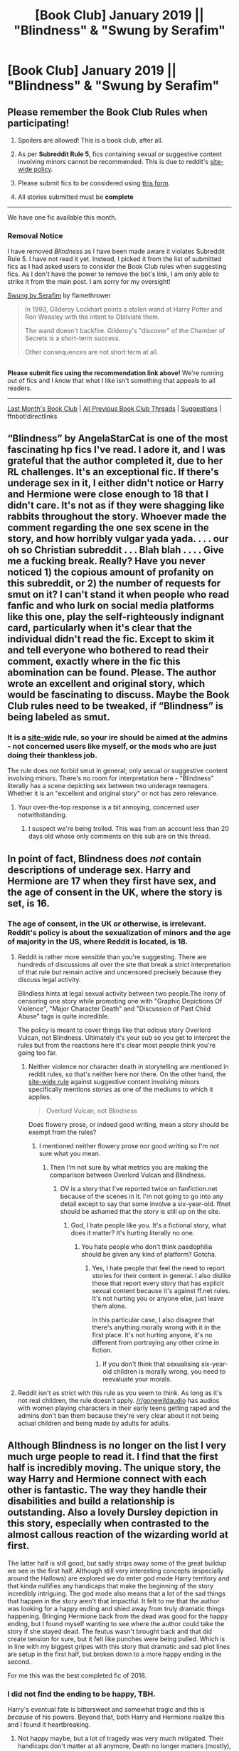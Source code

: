 #+TITLE: [Book Club] January 2019 || "Blindness" & "Swung by Serafim"

* [Book Club] January 2019 || "Blindness" & "Swung by Serafim"
:PROPERTIES:
:Author: the-phony-pony
:Score: 34
:DateUnix: 1546387266.0
:DateShort: 2019-Jan-02
:FlairText: Discussion
:END:
** Please remember the Book Club Rules when participating!
   :PROPERTIES:
   :CUSTOM_ID: please-remember-the-book-club-rules-when-participating
   :END:

1. Spoilers are allowed! This is a book club, after all.

2. As per *Subreddit Rule 5*, fics containing sexual or suggestive content involving minors cannot be recommended. This is due to reddit's [[https://www.reddithelp.com/en/categories/rules-reporting/account-and-community-restrictions/do-not-post-sexual-or-suggestive][site-wide policy]].

3. Please submit fics to be considered using [[https://goo.gl/forms/y60X6vHRLwFTFfYq2][this form]].

4. All stories submitted must be *complete*

--------------

We have one fic available this month.

*** Removal Notice
    :PROPERTIES:
    :CUSTOM_ID: removal-notice
    :END:
I have removed /Blindness/ as I have been made aware it violates Subreddit Rule 5. I have not read it yet. Instead, I picked it from the list of submitted fics as I had asked users to consider the Book Club rules when suggesting fics. As I don't have the power to remove the bot's link, I am only able to strike it from the main post. I am sorry for my oversight!

[[https://archiveofourown.org/works/9821300][Swung by Serafim]] by flamethrower

#+begin_quote
  In 1993, GIlderoy Lockhart points a stolen wand at Harry Potter and Ron Weasley with the intent to Obliviate them.

  The wand doesn't backfire. Gilderoy's "discover" of the Chamber of Secrets is a short-term success.

  Other consequences are not short term at all.
#+end_quote

** 
   :PROPERTIES:
   :CUSTOM_ID: section
   :END:
*Please submit fics using the recommendation link above!* We're running out of fics and I /know/ that what I like isn't something that appeals to all readers.

--------------

[[https://redd.it/a20mwz][Last Month's Book Club]] | [[https://www.reddit.com/r/HPfanfiction/wiki/stories/bookclub][All Previous Book Club Threads]] | [[https://www.reddit.com/message/compose?to=the-phony-pony&subject=/r/HPfanfiction%20Book%20Club][Suggestions]] | ffnbot!directlinks


** “Blindness” by AngelaStarCat is one of the most fascinating hp fics I've read. I adore it, and I was grateful that the author completed it, due to her RL challenges. It's an exceptional fic. If there's underage sex in it, I either didn't notice or Harry and Hermione were close enough to 18 that I didn't care. It's not as if they were shagging like rabbits throughout the story. Whoever made the comment regarding the one sex scene in the story, and how horribly vulgar yada yada. . . . our oh so Christian subreddit . . . Blah blah . . . . Give me a fucking break. Really? Have you never noticed 1) the copious amount of profanity on this subreddit, or 2) the number of requests for smut on it? I can't stand it when people who read fanfic and who lurk on social media platforms like this one, play the self-righteously indignant card, particularly when it's clear that the individual didn't read the fic. Except to skim it and tell everyone who bothered to read their comment, exactly where in the fic this abomination can be found. Please. The author wrote an excellent and original story, which would be fascinating to discuss. Maybe the Book Club rules need to be tweaked, if “Blindness” is being labeled as smut.
:PROPERTIES:
:Author: Suzanne95
:Score: 54
:DateUnix: 1546581020.0
:DateShort: 2019-Jan-04
:END:

*** It is a [[https://www.reddithelp.com/en/categories/rules-reporting/account-and-community-restrictions/do-not-post-sexual-or-suggestive][site-wide]] rule, so your ire should be aimed at the admins - not concerned users like myself, or the mods who are just doing their thankless job.

The rule does not forbid smut in general; only sexual or suggestive content involving minors. There's no room for interpretation here - “Blindness” literally has a scene depicting sex between two underage teenagers. Whether it is an "excellent and original story" or not has zero relevance.
:PROPERTIES:
:Author: sophocleezmah
:Score: 7
:DateUnix: 1546616271.0
:DateShort: 2019-Jan-04
:END:

**** Your over-the-top response is a bit annoying, concerned user notwithstanding.
:PROPERTIES:
:Author: Suzanne95
:Score: 32
:DateUnix: 1546622046.0
:DateShort: 2019-Jan-04
:END:

***** I suspect we're being trolled. This was from an account less than 20 days old whose only comments on this sub are on this thread.
:PROPERTIES:
:Author: rpeh
:Score: 30
:DateUnix: 1546631277.0
:DateShort: 2019-Jan-04
:END:


** In point of fact, Blindness does /not/ contain descriptions of underage sex. Harry and Hermione are 17 when they first have sex, and the age of consent in the UK, where the story is set, is 16.
:PROPERTIES:
:Author: rpeh
:Score: 43
:DateUnix: 1546598110.0
:DateShort: 2019-Jan-04
:END:

*** The age of consent, in the UK or otherwise, is irrelevant. Reddit's policy is about the sexualization of minors and the age of majority in the US, where Reddit is located, is 18.
:PROPERTIES:
:Author: denarii
:Score: 2
:DateUnix: 1546612462.0
:DateShort: 2019-Jan-04
:END:

**** Reddit is rather more sensible than you're suggesting. There are hundreds of discussions all over the site that break a strict interpretation of that rule but remain active and uncensored precisely because they discuss legal activity.

Blindless hints at legal sexual activity between two people.The irony of censoring one story while promoting one with "Graphic Depictions Of Violence", "Major Character Death" and "Discussion of Past Child Abuse" tags is quite incredible.

The policy is meant to cover things like that odious story Overlord Vulcan, not Blindness. Ultimately it's your sub so you get to interpret the rules but from the reactions here it's clear most people think you're going too far.
:PROPERTIES:
:Author: rpeh
:Score: 33
:DateUnix: 1546614257.0
:DateShort: 2019-Jan-04
:END:

***** Neither violence nor character death in storytelling are mentioned in reddit rules, so that's neither here nor there. On the other hand, the [[https://www.reddithelp.com/en/categories/rules-reporting/account-and-community-restrictions/do-not-post-sexual-or-suggestive][site-wide rule]] against suggestive content involving minors specifically mentions /stories/ as one of the mediums to which it applies.

#+begin_quote
  Overlord Vulcan, not Blindness
#+end_quote

Does flowery prose, or indeed good writing, mean a story should be exempt from the rules?
:PROPERTIES:
:Author: sophocleezmah
:Score: -5
:DateUnix: 1546614992.0
:DateShort: 2019-Jan-04
:END:

****** I mentioned neither flowery prose nor good writing so I'm not sure what you mean.
:PROPERTIES:
:Author: rpeh
:Score: 10
:DateUnix: 1546615333.0
:DateShort: 2019-Jan-04
:END:

******* Then I'm not sure by what metrics you are making the comparison between Overlord Vulcan and Blindness.
:PROPERTIES:
:Author: sophocleezmah
:Score: -5
:DateUnix: 1546615596.0
:DateShort: 2019-Jan-04
:END:

******** OV is a story that I've reported twice on fanfiction.net because of the scenes in it. I'm not going to go into any detail except to say that some involve a six-year-old. ffnet should be ashamed that the story is still up on the site.
:PROPERTIES:
:Author: rpeh
:Score: 11
:DateUnix: 1546615737.0
:DateShort: 2019-Jan-04
:END:

********* God, I hate people like you. It's a fictional story, what does it matter? It's hurting literally no one.
:PROPERTIES:
:Author: onlytoask
:Score: 1
:DateUnix: 1547783032.0
:DateShort: 2019-Jan-18
:END:

********** You hate people who don't think paedophilia should be given any kind of platform? Gotcha.
:PROPERTIES:
:Author: rpeh
:Score: 4
:DateUnix: 1547812314.0
:DateShort: 2019-Jan-18
:END:

*********** Yes, I hate people that feel the need to report stories for their content in general. I also dislike those that report every story that has explicit sexual content because it's against ff.net rules. It's not hurting you or anyone else, just leave them alone.

In this particular case, I also disagree that there's anything morally wrong with it in the first place. It's not hurting anyone, it's no different from portraying any other crime in fiction.
:PROPERTIES:
:Author: onlytoask
:Score: 2
:DateUnix: 1547814067.0
:DateShort: 2019-Jan-18
:END:

************ If you don't think that sexualising six-year-old children is morally wrong, you need to reevaluate your morals.
:PROPERTIES:
:Author: rpeh
:Score: 2
:DateUnix: 1547814470.0
:DateShort: 2019-Jan-18
:END:


**** Reddit isn't as strict with this rule as you seem to think. As long as it's not real children, the rule doesn't apply. [[/r/gonewildaudio]] has audios with women playing characters in their early teens getting raped and the admins don't ban them because they're very clear about it not being actual children and being made by adults for adults.
:PROPERTIES:
:Author: onlytoask
:Score: 3
:DateUnix: 1547782939.0
:DateShort: 2019-Jan-18
:END:


** Although Blindness is no longer on the list I very much urge people to read it. I find that the first half is incredibly moving. The unique story, the way Harry and Hermione connect with each other is fantastic. The way they handle their disabilities and build a relationship is outstanding. Also a lovely Dursley depiction in this story, especially when contrasted to the almost callous reaction of the wizarding world at first.

The latter half is still good, but sadly strips away some of the great buildup we see in the first half. Although still very interesting concepts (especially around the Hallows) are explored we do enter god mode Harry territory and that kinda nullifies any handicaps that make the beginning of the story incredibly intriguing. The god mode also means that a lot of the sad things that happen in the story aren't that impactful. It felt to me that the author was looking for a happy ending and shied away from truly dramatic things happening. Bringing Hermione back from the dead was good for the happy ending, but I found myself wanting to see where the author could take the story if she stayed dead. The feutus wasn't brought back and that did create tension for sure, but it felt like punches were being pulled. Which is in line with my biggest gripes with this story that dramatic and sad plot lines are setup in the first half, but broken down to a more happy ending in the second.

For me this was the best completed fic of 2018.
:PROPERTIES:
:Author: MartDiamond
:Score: 25
:DateUnix: 1546646467.0
:DateShort: 2019-Jan-05
:END:

*** I did not find the ending to be happy, TBH.

Harry's eventual fate is bittersweet and somewhat tragic and this is /because/ of his powers. Beyond that, both Harry and Hermione realize this and I found it heartbreaking.
:PROPERTIES:
:Author: rohan62442
:Score: 7
:DateUnix: 1547134851.0
:DateShort: 2019-Jan-10
:END:

**** Not happy maybe, but a lot of tragedy was very much mitigated. Their handicaps don't matter at all anymore, Death no longer matters (mostly), anyone opposing him no longer matter. The end has a degree of sadness in it for sure. It is after all not supposed to be a happy story.

Maybe it's more the disconnect between the two halves of the story that I feel. One about two youngsters growing up with disabilities, having to find their own way in a magical world with unlimited potential that rejects them. And then the second half a story about Super Harry trying to find answers about fundamental questions about both magic and life and death. I loved the questions explored in the second half of the story, but I would be very interested in a complete story in the tone of the first half.
:PROPERTIES:
:Author: MartDiamond
:Score: 8
:DateUnix: 1547139306.0
:DateShort: 2019-Jan-10
:END:

***** u/rohan62442:
#+begin_quote
  Death no longer matters (mostly)
#+end_quote

But it does. Everyone he loves is going to die eventually, /except him./ Despite the powers he stumbled into, he cannot stop that. Can you comprehend eternity alone? Because that is what awaits him.

I understand what you say about the disconnect between the two halves. I felt it myself.
:PROPERTIES:
:Author: rohan62442
:Score: 6
:DateUnix: 1547180802.0
:DateShort: 2019-Jan-11
:END:


** Swung by Serafim is one of my favorites, and I'm delighted to have an excuse to re-read it. I'm already chuckling and I'm only on chapter one.

I started reading Blindness a while ago and couldn't get into it. Is it worth it to read the whole thing?
:PROPERTIES:
:Author: Flye_Autumne
:Score: 16
:DateUnix: 1546469487.0
:DateShort: 2019-Jan-03
:END:

*** If you couldn't get into Blindness, then honestly, no, probably not worth continuing. I finished it myself and called it worthwhile, but I can well imagine it's not for everyone. It has a very particular style.

Swung by Serafim seems to have an OK start, but I'm a bit dubious about it holding up for over 300k words?

Edit: If you like to see Harry working with Snape more closely, there's a very good arc of that in linkao3(Harry Potter and the Problem of Potions).
:PROPERTIES:
:Author: thrawnca
:Score: 9
:DateUnix: 1546479115.0
:DateShort: 2019-Jan-03
:END:

**** [[/u/Flye_Autumne][u/Flye_Autumne]]

This is one of the ones I was going to recommend to you 😂 It was a very close tie between this fic and Swung for book club this month, but I decided to pick Swung instead. Problem with Potions is a great read!
:PROPERTIES:
:Author: the-phony-pony
:Score: 2
:DateUnix: 1546517608.0
:DateShort: 2019-Jan-03
:END:

***** Shucks, I've already read this one!
:PROPERTIES:
:Author: Flye_Autumne
:Score: 3
:DateUnix: 1546525696.0
:DateShort: 2019-Jan-03
:END:


**** ffnbot!refresh
:PROPERTIES:
:Author: thrawnca
:Score: 1
:DateUnix: 1546494298.0
:DateShort: 2019-Jan-03
:END:


*** I am SO HAPPY that someone else loves Swung by Serafim. If you like that flavor, I have some other fics you might like!
:PROPERTIES:
:Author: the-phony-pony
:Score: 3
:DateUnix: 1546476471.0
:DateShort: 2019-Jan-03
:END:

**** Oh, sweet, yeah, hmu with those recs, I read super fast and am always looking for something new.
:PROPERTIES:
:Author: Flye_Autumne
:Score: 4
:DateUnix: 1546478146.0
:DateShort: 2019-Jan-03
:END:


**** I'd like those fics too, if you can spare a minute to link them I'd be very grateful!
:PROPERTIES:
:Author: iambeeblack
:Score: 1
:DateUnix: 1546692040.0
:DateShort: 2019-Jan-05
:END:


** Okay, I read both.

Blindness--it was good, nice original concepts with the magic and giving Harry challenges to keep up with his extreme power. I didn't love the development of his relationship with Hermione in the last few chapters because he basically gave her 0 emotional support and made tons of huge decisions without her. Yes, he has sex with her when they are both 17, but I didn't mind the suggestion that two 17 year olds might be doing it offscreen. I mean, I did attend high school...

Swung--this author has a great turn of phrase that makes the story pleasant to read. The arc towards defeating Voldemort was well-written (of course Snape and Harry's collaboration would lead to Voldemort being defeated with a potion!) and I highly enjoyed the potion-brewing and ingredient-gathering scenes, along with the extremely tense "Snape spy" scenes. Nitpick: how did Voldemort not immediately die of White Fire? You *can't* tell me the dude isn't cursed. First of all, he has a Dark Mark at the very least, and having your soul fractured by dark magic is surely a curse.

Other thoughts:

- At the beginning of "Swung" everyone, and I mean everyone, spoke their dialog with the identical snarky Snape/Harry voice. It was a little tedious. Over time, the author improved at developing different voices in dialog, even giving Snape and Harry different voices. Of course, even at the end they'd have the most stodgy character say something snarky/profane/OOC just for the lulz.
- After Voldemort is defeated, there is no real narrative arc. I found myself skimming through wedding after wedding. I can't fault the author for wanting to write happy fluff about their favorite world/characters, but that didn't mean that it worked tonally with the first half of the story or that I really enjoyed the ride.
- I love a lot of the side character pairings in this, especially the slash ones.
- The moments of tension that occur after Voldemort's defeat were sprinkled at random. Yes, I know that in real life, you're going about your life when random tragedies happen and resolve. But fiction has to make more narrative sense than real life! *wedding* *wedding* *Snape is poisoned* *okay back to the weddings*
- The characters often seem to share some kind of telepathy with the narrator/author/Snape. For example, Snape thinks of Jade as being similar to a hummingbird and never mentions it and everyone starts calling her Hummingbird Girl. Then in the last chapter everyone and their dog shows up because they all somehow know that Snape and Harry should get together. Even if you had this opinion of your friends, would you really show up at their house to stage an intervention? LOL
- Jade's motivations never made a ton of sense. She had a lot of potential as a character, so I don't want to bash on her too much, but yeah.
- Snape's obsession with the endlessly recurring "wrong bloody House"/"senile sorting hat!" lines... may... have strongly contributed to my "houses aren't important" rant here the other day... that's all i'm sayin...
- The author kept trying to shoehorn in the idea of impropriety between teacher/student as an awkward joke in the beginning of the story. It was cringey. I feel like talking about wand grip etc. would be so commonplace you would have to be seriously pervy to think of it as an innuendo.
- I loved the magic house! I wish the author had done more with the isolated house elves and the ancient portraits as being unique/plot driving. Lots of opportunities there.
- If I ever read the word "politic" again it will be too soon.
:PROPERTIES:
:Author: evolutionista
:Score: 14
:DateUnix: 1547054119.0
:DateShort: 2019-Jan-09
:END:

*** Your review of Swung makes me giggle. I love it. I hope you got some enjoyment out of it!
:PROPERTIES:
:Author: the-phony-pony
:Score: 2
:DateUnix: 1547056550.0
:DateShort: 2019-Jan-09
:END:

**** Haha, I did! I really liked the first half. I am not really in the pro-Snape camp as far as canon goes, but I thought the author did a good job at making him a compelling/likable character.

Also I think reading the "fantastic elves" works kind of ruined me for other fanfic for awhile, I have yet to read anything that comes close and I think it's making me snotty.
:PROPERTIES:
:Author: evolutionista
:Score: 2
:DateUnix: 1547057273.0
:DateShort: 2019-Jan-09
:END:


** Blindness is...interesting. Harry is very OP, but the story gets away with it by focusing on exploring what he can do with magic, rather than simply trying to invent a suitable foe. It's nice that it's finally done.
:PROPERTIES:
:Author: thrawnca
:Score: 13
:DateUnix: 1546407329.0
:DateShort: 2019-Jan-02
:END:


** Blindness was moving
:PROPERTIES:
:Author: Forgie-Edge-Dab
:Score: 9
:DateUnix: 1546473787.0
:DateShort: 2019-Jan-03
:END:


** I read Blindness a while back, and it's definitely a worthwhile read. I thought the pacing was off a bit at times, or maybe I just felt there was too much focus on 'patterns' and making patterns, changing patterns, etc. I get that it's central to the story, but there was just a bit much of it at times.

The original characters were good, if a little one dimensional, and the Canon characters divergences all made sense and were true to character.

Harry was definitely !SuperHarry, but it didn't trash the story, and there were worthwhile conflicts and resolutions. Some unique or interesting takes on how to handle the usual fanfic clichés that have to be handled as well.

Overall, would recommend as a good fic to read.
:PROPERTIES:
:Score: 9
:DateUnix: 1546521787.0
:DateShort: 2019-Jan-03
:END:


** Swung by Serafim is one of the best fics I read last year. For everyone that does not read slash, I urge you to make an exception, it is very mild and some of it is subtext only (at least that's how I perceived it) and the story is very well-written. I often dislike Snape (in Canon and in most fics), but I love his portrayal here. The character development that Harry goes through whilst relearning everything and getting to know all his friends again is extremely well done.
:PROPERTIES:
:Author: iambeeblack
:Score: 5
:DateUnix: 1546691479.0
:DateShort: 2019-Jan-05
:END:


** I hadn't wanted to post my thoughts until after I'd finished Swung by Serafim but I'm still only on chapter 25 with no belief that I'll be finishing it any time soon so here goes.

First Blindness. I read this story as it was coming out and thought it was brilliant to start with. The way the story handled Harry and Hermione's individual development was believably done, and when they got together it was really quite sweet. The first stages of Harry's experimentation were interesting and engaging. But that's where things began to go wrong. Once you've reached the point where Harry can bring people back from the dead you've already lost most of the tension. Then the story spent ages building up the Lady Luxe as a mega baddie only for her to be swatted aside with no bother at all. And then it ends. I don't think I've had such an anticlimax reading a HP fanfic. Sure there have been stories that annoyed me because I thought the author made the wrong calls at the end but this one left me with a sense of "meh". It's rare that I remove a completed story from my alerts list without adding it to my favourites, but this one made me do it.

And as an aside, I'm a huge fan of progressive rock. Yes, King Crimson, you name it. But even compared to a genre that gave us "Tales from Topographic Oceans" and "The Revealing Science of God", the chapter titles are pretentious to an outrageous degree: "The Carbon Black Flesh of Living Shadows" and "Yellow Petals in Golden Firelight" would have had Jon Anderson rolling his eyes and calling AngelaStarCat pretentious.

It seems like there's a decent story in Swung By Serafim but I haven't got to it yet. Others have mentioned the tedious song lyrics but there's other things that seem included just to pad the story out too. And then it's page after page of people bantering and not advancing the story. [[/u/evolutionista]] has made the point that everybody starts out sounding exactly the same. Having got to chapter 25, that's still the case. In a group dialogue scene I can't tell who's speaking until you reach the "said X" part of the sentence, which is simply poor: each character should have their own voice.

It's quite a funny story in places. The banter is largely tedious but each character manages the odd genuine witticism at some point.

But seeing that I've reached chapter 25 and I'm only just over half way through, I simply can't be bothered any more. I'll probably finish it at some point but I'd rather read other stuff at the moment
:PROPERTIES:
:Author: rpeh
:Score: 6
:DateUnix: 1548150549.0
:DateShort: 2019-Jan-22
:END:

*** LOL, I was definitely rolling my eyes at some of those chapter titles, even as a fellow Jon Anderson fan...

In addition to Harry quickly getting to the superpowers stage of his experimentation in Blindness, I was disappointed that the authors took such an interesting road with Hermione (traumatic brain injury/lingering intellectual and speech disability) and then basically cast it aside after one or two chapters. Then she's back to being regular Hermione with the occasional stutter for flavor. I really wanted to see how Hermione would deal with those challenges in the long-term and it was disappointing that the premise of her disability was discarded so soon.
:PROPERTIES:
:Author: evolutionista
:Score: 3
:DateUnix: 1548167674.0
:DateShort: 2019-Jan-22
:END:

**** Yes indeed. I'd forgotten about that.

Both stories do this to an extent. Blindness has the head injury, plus Harry losing his eyesight only to get abilities that compensate. SbS has Harry losing his memory only to regain his previous friends, get new ones and become far more talented than he ever was before.
:PROPERTIES:
:Author: rpeh
:Score: 3
:DateUnix: 1548167982.0
:DateShort: 2019-Jan-22
:END:

***** Oof, yeah, I was not happy with the way the "Harry gets his memories back" stuff went down. The premise was partly that Harry was super duper smart because he had all this blank space in his brain from where his childhood memories should have been, so shouldn't he have to struggle with a return to 'normal' intelligence after the memory dump? I was ready for the author to throw a new challenge in there but instead it was like "oh yeah, now I remember, Dursley = bad. Anyway, back to work..."
:PROPERTIES:
:Author: evolutionista
:Score: 2
:DateUnix: 1548168207.0
:DateShort: 2019-Jan-22
:END:


** Swung hooked me in the beginning. An intriguing plot I hadn't seen before with reasonably likeable characters and interesting developments. Couple things that bugged me though and led to me not finishing. 1) Angsty interactions that feel forced and don't suit the characters 2) Not using contractions in dialogue. This unreasonably bothers me. 3) Characters agreeing too much and out of context for apparently no reason. Groupthink? Everyone always starts using the same phrases in dialogue. 4) Too much fluff. 5) Childish innuendos by supposed adults

Blindness on the other hand is incredible. Magic system is fascinating. Story pacing worked for me. Characters, while flawed, felt realistic. Writing is beautiful. Overall 10/10. I've read it twice now.
:PROPERTIES:
:Author: jaddisin10
:Score: 4
:DateUnix: 1548256866.0
:DateShort: 2019-Jan-23
:END:


** What is the slash pairing in Serafim? It's not listed in relationship tags.
:PROPERTIES:
:Author: rek-lama
:Score: 3
:DateUnix: 1546499067.0
:DateShort: 2019-Jan-03
:END:

*** There are two relationships (that I can remember off the top of my head) that count as slash. I am placing them in spoilers so others can remain unaware, should they choose.

1. Luna/Original Female Character

2. Harry/Severus, though this one is hinted and nothing actually happens between the characters until the final chapter
:PROPERTIES:
:Author: the-phony-pony
:Score: 7
:DateUnix: 1546517801.0
:DateShort: 2019-Jan-03
:END:


** I really enjoyed Swung by Serafim but I feel like it just unravelled a bit in the last chapters. It felt like originally the author was going to add more and then they decided not to, so it has a meandering ending. It's an interesting view into the characters lives, but I almost would have liked it better if it had ended with Harry going "I don't want it back!" And fade to black.
:PROPERTIES:
:Author: zombieqatz
:Score: 3
:DateUnix: 1546789441.0
:DateShort: 2019-Jan-06
:END:

*** I loved it up to Voldemort's defeat - it seemed to fill a lot of canon plotholes and the characterisation and dialogues were excellent. But after the defeat, I found it very slow and meandering. It could have been 20 chapters shorter IMHO.
:PROPERTIES:
:Author: jacdot
:Score: 5
:DateUnix: 1546852818.0
:DateShort: 2019-Jan-07
:END:


** [deleted]
:PROPERTIES:
:Score: 2
:DateUnix: 1546387272.0
:DateShort: 2019-Jan-02
:END:

*** ffnbot!refresh
:PROPERTIES:
:Author: thrawnca
:Score: 2
:DateUnix: 1546562604.0
:DateShort: 2019-Jan-04
:END:


** Finally finished both of these and they were amazing! <3 Great stories, great recommendations.
:PROPERTIES:
:Author: Leucocephalus
:Score: 2
:DateUnix: 1547851840.0
:DateShort: 2019-Jan-19
:END:


** Ok this thread finally got me to actually read through Swung by Serafim. I tried it a while back and bounced off the beginning of it; the stuff with CDs and music lyrics and Harry being a honey badger animagus just made me think it was going to be terrible. I'm pleased that I was wrong and I actually did enjoy it for the most part.

As someone else mentioned, the prose is very smooth and makes for an easy read. The premise is unique, the deviations from canon are great fun, the character interactions and slow growth of the friendship (and, we presume, eventual relationship) between Harry and Snape are very well done. Some of the plot stuff didn't make sense to me in the moment, like the whole thing with Sirius meeting Voldemort, or why the potion they used to kill Voldemort didn't just kill him right away, but I could excuse that since the pacing was solid and there was plenty of tension.

Then Voldemort dies and the story just keeps plodding on. I get it. The author isn't telling the Harry Potter and Voldemort story, they're telling the story of Harry and Snape, and they hadn't yet reached the end of that. The problem is, there's just not much left after Voldemort's death. There's no real driver to the plot, they're just kind of going around doing their thing without any real tension or conflict. It doesn't help that there's a sudden OC who appears out of nowhere to take over large parts of the story for no real reason. She's... I don't want to use the term Mary Sue, it's super overused and I'm not sure it's quite right here anyway. But she has a lot of the earmarks--everyone loves her when they meet her, she has a super cool and unique way of dressing (and everyone loves her hat), she has a tragic backstory, she has her own special accent, she has special powers (despite never studying magic, she can do tons of stuff trivially just from knowing Latin), she gets adopted and eventually marries a fan-favorite canon character. I dunno, I liked her in her introductory scene, and the bit where she dresses Snape was fine if a bit too long, but then she just took more and more space in the story and it was like, really?

I don't want to end on a down note, because the first portion of this story really was a blast. Flamethrower's writing was solid enough to pull me through a few minor missteps along the way, and I certainly don't regret reading the story. Good pick, glad I pushed through and finished it.
:PROPERTIES:
:Author: Psortho
:Score: 2
:DateUnix: 1547924958.0
:DateShort: 2019-Jan-19
:END:

*** Pretty much my feelings exactly on the fic. The inclusion of song lyrics were... well... I'm sure it seemed like a good idea to the author at the time. I mean we all have songs where we're like /yeah this gets my mood exactly/ but that doesn't mean I want to read through whole stanzas of 90s emo music. I tried reading the first one and skipped the rest.
:PROPERTIES:
:Author: evolutionista
:Score: 2
:DateUnix: 1548020280.0
:DateShort: 2019-Jan-21
:END:


** [[https://archiveofourown.org/works/9821300][*/Swung by Serafim/*]] by [[https://www.archiveofourown.org/users/flamethrower/pseuds/flamethrower][/flamethrower/]]

#+begin_quote
  In 1993, Gilderoy Lockhart points a stolen wand at Harry Potter and Ron Weasley with the intent to Obliviate them.The wand doesn't backfire. Gilderoy's "discovery" of the Chamber of Secrets is a short-term success.Other consequences are not short-term at all.
#+end_quote

^{/Site/:} ^{Archive} ^{of} ^{Our} ^{Own} ^{*|*} ^{/Fandom/:} ^{Harry} ^{Potter} ^{-} ^{J.} ^{K.} ^{Rowling} ^{*|*} ^{/Published/:} ^{2017-02-19} ^{*|*} ^{/Completed/:} ^{2017-05-25} ^{*|*} ^{/Words/:} ^{352343} ^{*|*} ^{/Chapters/:} ^{45/45} ^{*|*} ^{/Comments/:} ^{3523} ^{*|*} ^{/Kudos/:} ^{4260} ^{*|*} ^{/Bookmarks/:} ^{1518} ^{*|*} ^{/Hits/:} ^{85226} ^{*|*} ^{/ID/:} ^{9821300} ^{*|*} ^{/Download/:} ^{[[https://archiveofourown.org/downloads/fl/flamethrower/9821300/Swung%20by%20Serafim.epub?updated_at=1543715831][EPUB]]} ^{or} ^{[[https://archiveofourown.org/downloads/fl/flamethrower/9821300/Swung%20by%20Serafim.mobi?updated_at=1543715831][MOBI]]}

--------------

*FanfictionBot*^{2.0.0-beta} | [[https://github.com/tusing/reddit-ffn-bot/wiki/Usage][Usage]]
:PROPERTIES:
:Author: FanfictionBot
:Score: 2
:DateUnix: 1546562623.0
:DateShort: 2019-Jan-04
:END:


** I know I'm late but I needed to comment on Swung. I was very invested in the story at the beginning, but it really devolved into my favorite tropes. Triads, song lyrics, Snarry, Wizengamot manipulation, overpowered Harry (no explanation of his sudden eidetic memory?), forever young potion? The plot development was compelling enough to make me want to see it through Voldemort's death, but after that I skimmed a lot.
:PROPERTIES:
:Author: jenesaisquoi
:Score: 1
:DateUnix: 1549556386.0
:DateShort: 2019-Feb-07
:END:


** [deleted]
:PROPERTIES:
:Score: 1
:DateUnix: 1546611640.0
:DateShort: 2019-Jan-04
:END:

*** No they're both 17. In chapter 15, there's the line "Harry was turning seventeen in only a few months" and there's a suggestion from her mother that Hermione is also 17 ("Jane herself had done far more than crawl into boy's laps when she was seventeen.")
:PROPERTIES:
:Author: rpeh
:Score: 7
:DateUnix: 1546614817.0
:DateShort: 2019-Jan-04
:END:


** OP violates the very rule they quoted in their post. /Blindness/ depicts sexual acts between minors:

I removed the scene because it's so obscene, but it happens in chapter 16.

This is but one of numerous instances. It might not be graphic, but it goes beyond suggestive, as is the wording of rule 4.

I'll thank you to keep such filth off our Christian, family-friendly subreddit :^)
:PROPERTIES:
:Author: sophocleezmah
:Score: 0
:DateUnix: 1546533037.0
:DateShort: 2019-Jan-03
:END:

*** Well, I haven't read it yet. It was recommended through the submission form in which I advise people of the Book Club rules. Thank you for letting me know.

As I can't delete the bots response or anything, I will post a large warning sign above the fic.

I'm sorry I didn't thoroughly check things first!
:PROPERTIES:
:Author: the-phony-pony
:Score: 6
:DateUnix: 1546533437.0
:DateShort: 2019-Jan-03
:END:

**** In fact, [[https://github.com/tusing/reddit-ffn-bot/wiki/Usage][you can]] give the bot instructions :) (in this case, ffnbot!refresh). It's now updated.
:PROPERTIES:
:Author: thrawnca
:Score: 2
:DateUnix: 1546562770.0
:DateShort: 2019-Jan-04
:END:

***** Seriously, I get down voted for helping someone to use the bot? How was that inappropriate or not contributing to the discussion?
:PROPERTIES:
:Author: thrawnca
:Score: 4
:DateUnix: 1546721862.0
:DateShort: 2019-Jan-06
:END:


**** Thank you very much for the prompt action. I better delete the quoted scene in my comment so no one would be subjected to such vulgarity. (It was from chapter 16, should anyone want to verify my claim that it indeed violates our rules).
:PROPERTIES:
:Author: sophocleezmah
:Score: -2
:DateUnix: 1546533976.0
:DateShort: 2019-Jan-03
:END:
